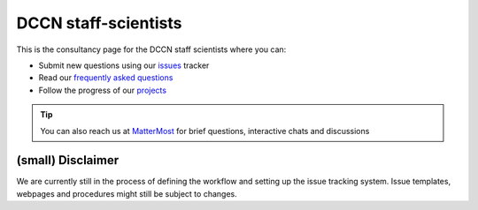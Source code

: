 DCCN staff-scientists
=====================

This is the consultancy page for the DCCN staff scientists where you can:

* Submit new questions using our `issues <https://github.com/Donders-Institute/staff-scientists/issues>`__ tracker
* Read our `frequently asked questions <https://staff-scientists-dccn.readthedocs.io>`__
* Follow the progress of our `projects <https://github.com/Donders-Institute/staff-scientists/projects>`__

.. tip::
   You can also reach us at `MatterMost <https://mattermost.socsci.ru.nl/dccn/channels/staff-scientists-dccn>`__ for brief questions, interactive chats and discussions



(small) Disclaimer
##################

We are currently still in the process of defining the workflow and setting up the issue tracking system. Issue templates, webpages and procedures might still be subject to changes.
